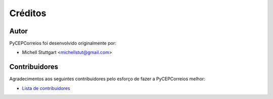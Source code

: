 ========
Créditos
========

Autor
-------------

PyCEPCorreios foi desenvolvido originalmente por:

* Michell Stuttgart <michellstut@gmail.com>

Contribuidores
--------------

Agradecimentos aos seguintes contribuidores pelo esforço de fazer a PyCEPCorreios
melhor:

* `Lista de contribuidores <https://github.com/mstuttgart/pycep-correios/graphs/contributors>`_

